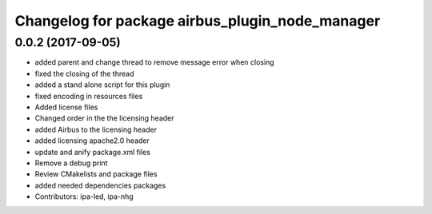 ^^^^^^^^^^^^^^^^^^^^^^^^^^^^^^^^^^^^^^^^^
Changelog for package airbus_plugin_node_manager
^^^^^^^^^^^^^^^^^^^^^^^^^^^^^^^^^^^^^^^^^

0.0.2 (2017-09-05)
------------------
* added parent and change thread to remove message error when closing
* fixed the closing of the thread
* added a stand alone script for this plugin
* fixed encoding in resources files
* Added license files
* Changed order in the the licensing header
* added Airbus to the licensing header
* added licensing apache2.0 header
* update and anify package.xml files
* Remove a debug print
* Review CMakelists and package files
* added needed dependencies packages
* Contributors: ipa-led, ipa-nhg
